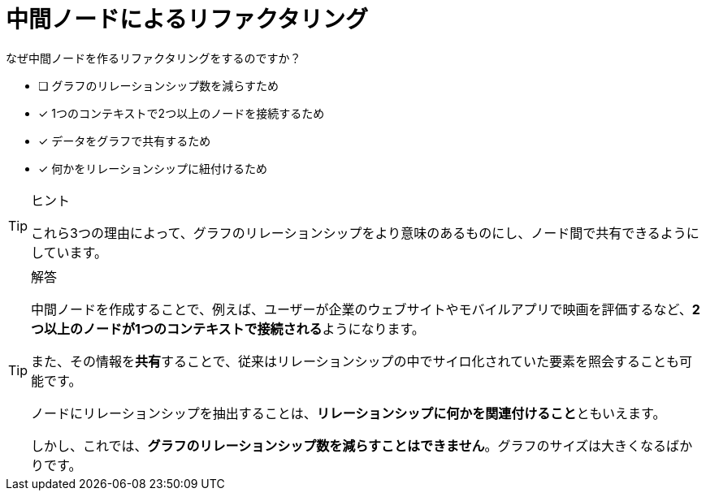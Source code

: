 [.question]
= 中間ノードによるリファクタリング

なぜ中間ノードを作るリファクタリングをするのですか？

* [ ] グラフのリレーションシップ数を減らすため
* [x] 1つのコンテキストで2つ以上のノードを接続するため
* [x] データをグラフで共有するため
* [x] 何かをリレーションシップに紐付けるため

[TIP,role=hint]
.ヒント
====
これら3つの理由によって、グラフのリレーションシップをより意味のあるものにし、ノード間で共有できるようにしています。
====

[TIP,role=solution]
.解答
====
中間ノードを作成することで、例えば、ユーザーが企業のウェブサイトやモバイルアプリで映画を評価するなど、**2つ以上のノードが1つのコンテキストで接続される**ようになります。

また、その情報を**共有**することで、従来はリレーションシップの中でサイロ化されていた要素を照会することも可能です。

ノードにリレーションシップを抽出することは、**リレーションシップに何かを関連付けること**ともいえます。

しかし、これでは、**グラフのリレーションシップ数を減らすことはできません**。グラフのサイズは大きくなるばかりです。
====